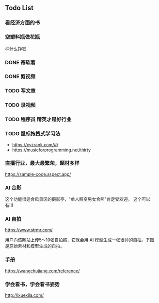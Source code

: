 
** Todo List
*** 看经济方面的书   

    
*** 空塑料瓶做花瓶
    种什么挣钱
    
*** DONE 寄软著
    SCHEDULED: <2022-12-30 周五 12:00>
    
*** DONE 剪视频
    SCHEDULED: <2022-12-30 周五 09:00>

*** TODO 写文章
*** TODO 录视频
*** TODO 程序员 精英才是好行业

*** TODO 鼠标拖拽式学习法

- https://xyzrank.com/#/
- https://musicforprogramming.net/thirty

*** 直播行业，最大最繁荣，题材多样

https://sample-code.aspect.app/


*** AI 合影

这个功能很适合风景区的摄影亭，"单人照变男女合照"肯定受欢迎。
这个可以有!!!

*** AI 自拍

https://www.strmr.com/

用户向该网站上传5～10张自拍照，它就会用 AI 模型生成一张很帅的自拍。下图是原始素材和模型生成的自拍。

*** 手册 
https://wangchujiang.com/reference/

*** 学会看书，学会看书姿势
http://ixuexila.com/
